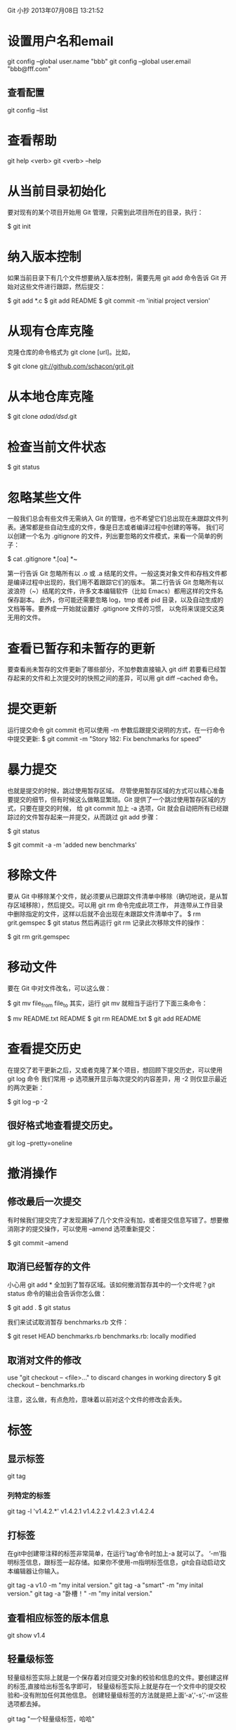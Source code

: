 Git 小抄
2013年07月08日 13:21:52

* 设置用户名和email
  git config --global user.name "bbb"
  git config --global user.email "bbb@fff.com"

** 查看配置
  git config --list

* 查看帮助
  git help <verb>
  git <verb> --help

* 从当前目录初始化

  要对现有的某个项目开始用 Git 管理，只需到此项目所在的目录，执行：

  $ git init

* 纳入版本控制
  如果当前目录下有几个文件想要纳入版本控制，需要先用 git add 命令告诉 Git 开始对这些文件进行跟踪，然后提交：

$ git add *.c
$ git add README
$ git commit -m 'initial project version'


* 从现有仓库克隆
克隆仓库的命令格式为 git clone [url]。比如，

$ git clone git://github.com/schacon/grit.git


* 从本地仓库克隆

$ git clone /adad/dsd/.git


* 检查当前文件状态
$ git status
* 忽略某些文件
一般我们总会有些文件无需纳入 Git 的管理，也不希望它们总出现在未跟踪文件列表。通常都是些自动生成的文件，像是日志或者编译过程中创建的等等。
我们可以创建一个名为 .gitignore 的文件，列出要忽略的文件模式，来看一个简单的例子：

$ cat .gitignore
*.[oa]
*~

第一行告诉 Git 忽略所有以 .o 或 .a 结尾的文件。一般这类对象文件和存档文件都是编译过程中出现的，我们用不着跟踪它们的版本。
第二行告诉 Git 忽略所有以波浪符（~）结尾的文件，许多文本编辑软件（比如 Emacs）都用这样的文件名保存副本。
此外，你可能还需要忽略 log，tmp 或者 pid 目录，以及自动生成的文档等等。要养成一开始就设置好 .gitignore 文件的习惯，
以免将来误提交这类无用的文件。
* 查看已暂存和未暂存的更新
要查看尚未暂存的文件更新了哪些部分，不加参数直接输入 git diff
若要看已经暂存起来的文件和上次提交时的快照之间的差异，可以用 git diff --cached 命令。
* 提交更新
运行提交命令 git commit
也可以使用 -m 参数后跟提交说明的方式，在一行命令中提交更新:
$ git commit -m "Story 182: Fix benchmarks for speed"

* 暴力提交
也就是提交的时候，跳过使用暂存区域。
尽管使用暂存区域的方式可以精心准备要提交的细节，但有时候这么做略显繁琐。Git 提供了一个跳过使用暂存区域的方式，只要在提交的时候，
给 git commit 加上 -a 选项，Git 就会自动把所有已经跟踪过的文件暂存起来一并提交，从而跳过 git add 步骤：

$ git status
# On branch master
#
# Changed but not updated:
#
#	modified:   benchmarks.rb
#
$ git commit -a -m 'added new benchmarks'

* 移除文件
要从 Git 中移除某个文件，就必须要从已跟踪文件清单中移除（确切地说，是从暂存区域移除），然后提交。可以用 git rm 命令完成此项工作，
并连带从工作目录中删除指定的文件，这样以后就不会出现在未跟踪文件清单中了。
$ rm grit.gemspec
$ git status
然后再运行 git rm 记录此次移除文件的操作：

$ git rm grit.gemspec
* 移动文件
要在 Git 中对文件改名，可以这么做：

$ git mv file_from file_to
其实，运行 git mv 就相当于运行了下面三条命令：

$ mv README.txt README
$ git rm README.txt
$ git add README
* 查看提交历史
在提交了若干更新之后，又或者克隆了某个项目，想回顾下提交历史，可以使用 git log 命令
我们常用 -p 选项展开显示每次提交的内容差异，用 -2 则仅显示最近的两次更新：

$ git log –p -2

** 很好格式地查看提交历史。
 git log --pretty=oneline

* 撤消操作
** 修改最后一次提交

有时候我们提交完了才发现漏掉了几个文件没有加，或者提交信息写错了。想要撤消刚才的提交操作，可以使用 --amend 选项重新提交：

$ git commit --amend
** 取消已经暂存的文件
小心用 git add * 全加到了暂存区域。该如何撤消暂存其中的一个文件呢？git status 命令的输出会告诉你怎么做：

$ git add .
$ git status
# On branch master
# Changes to be committed:
#   (use "git reset HEAD <file>..." to unstage)
#
#       modified:   README.txt
#       modified:   benchmarks.rb

我们来试试取消暂存 benchmarks.rb 文件：

$ git reset HEAD benchmarks.rb 
benchmarks.rb: locally modified

** 取消对文件的修改
use "git checkout -- <file>..." to discard changes in working directory
$ git checkout -- benchmarks.rb

注意，这么做，有点危险，意味着以前对这个文件的修改会丢失。

* 标签
** 显示标签
 git tag
*** 列特定的标签
git tag -l 'v1.4.2.*'
v1.4.2.1
v1.4.2.2
v1.4.2.3
v1.4.2.4
** 打标签

在git中创建带注释的标签非常简单，在运行’tag’命令时加上-a 就可以了。
‘-m’指明标签信息，跟标签一起存储。如果你不使用-m指明标签信息，git会自动启动文本编辑器让你输入。

 git tag -a v1.0 -m "my inital version."
 git tag -a "smart" -m "my inital version."
 git tag -a "卧槽！" -m "my inital version."
** 查看相应标签的版本信息
 git show v1.4
** 轻量级标签
 轻量级标签实际上就是一个保存着对应提交对象的校验和信息的文件。要创建这样的标签,直接给出标签名字即可，
轻量级标签实际上就是存在一个文件中的提交校验和–没有附加任何其他信息。
创建轻量级标签的方法就是把上面’-a’,'-s’,'-m’这些选项都去掉。

git tag "一个轻量级标签，哈哈"
** 查看轻量级标签
现在运行 git show 查看此标签信息，就只有相应的提交对象摘要。
git show "一个轻量级标签，哈哈"

** 给以前某个提交打标签
*** 先显示以前的提交历史
 git log --pretty=oneline
结果：
cd6139f24a60f96addabefb16317d7b2ef3174c9 added db
99826ae8389cdb08e69d9528fb031b98ea9102e2 fix ip mod
4bc39ed769a0b560f3d0dbb2f33000a1be49243f rm monster.log
ee85a23078f94ddeb09a48b16857c2f87306548e test
36d6c62b712afad3f4d70d013303a3ef71ebbf08 fix ip
1c6428f45440b2c40ac1659ea80135b8c8e8d2a3 2end commit
b0f0374d48bb10bcf140c5555168abd5de73337e added all ruby files.

要给那"2end commit"加标签。记住其前面几位：1c6428f
*** 再加tag
git tag -a v1.2 1c6428f

* 分支
分支，乃Git必杀计。
Git 的分支可谓是难以置信的轻量级，它的新建操作几乎可以在瞬间完成，
并且在不同分支间切换起来也差不多一样快。和许多其他版本控制系统不同，
Git 鼓励在工作流程中频繁使用分支与合并，哪怕一天之内进行许多次都没有关系.
** 原理
Git 中的分支，其实本质上仅仅是个指向 commit 对象的可变指针。Git 会使用
master 作为分支的默认名字。在若干次提交后，你其实已经有了一个指向最后一次提交对象的 master 分支
Git 又是如何创建一个新的分支的呢？答案很简单，创建一个新的分支指针。
** 列分支
git branch
** 创建新分支
git branch testing

** HEAD的作用
Git 是如何知道你当前在哪个分支上工作的呢？其实答案也很简单，它保存着一个名为 HEAD 的特别指针。
请注意它和你熟知的许多其他版本控制系统（比如 Subversion 或 CVS）里的 HEAD 概念大不相同。
在 Git 中，它是一个指向你正在工作中的本地分支的指针。
** 切换到其他分支
git checkout 分支
实质：HEAD 在你转换分支时指向新的分支。
另外，这一点值得牢记：Git 会把工作目录的内容恢复为检出某分支时它所指向的那个
commit 的快照。
它会自动添加、删除和修改文件以确保目录的内容和你上次提交时完全一样。

** 创建一个分支并且立刻切换到它上去。
git checkout -b new_branch

** 分支合并

*** 一、先切换到合并目标的分支上去，比如master
git checkout master
*** 二、运行merge命令。
git merge hotfix

** 删除一个分支
git branch 的 -d 选项表示删除
git branch -d hotfix




* Rebase
你可以把在 C3 里产生的变化补丁重新在 C4 的基础上打一遍。
在 Git 里，这种操作叫做_衍合（rebase）_。
有了 rebase 命令，就可以把在一个分支里提交的改变在另一个分支里重放一遍。
$ git checkout experiment
$ git rebase master
它的原理是回到两个分支（你所在的分支和你想要衍合进去的分支）的共同祖先，提取你所在分支每次提交时产生的差异（diff），
把这些差异分别保存到临时文件里，然后从当前分支转换到你需要衍合入的分支，依序施用每一个差异补丁文件

现在，合并后的 C3（即现在的 C3’）所指的快照，同三方合并例子中的 C5 所指的快照内容一模一样了。

最后整合得到的结果没有任何区别，但衍合能产生一个更为整洁的提交历史。

你可以经常使用衍合，确保在远程分支里的提交历史更清晰。

* 本地协议
克隆一个本地仓库，可以用如下命令完成：
先去一个干净的目录，然后：
$ git clone ~/some_dir/.git

基于文件仓库的优点在于它的简单，同时保留了现存文件的权限和网络访问权限。


* 查看分支区别与进化历史
 git show-branch 

譬如我们要查看世系标号为 master^ 和 robin 的版本的差异情况，我们可以使用这样的命令：
　　$ git diff master^ robin

* 查看某两个版本中，同一个文件的差异

* 用Meld更舒坦地看文件差异、分支差异。
** 配置git meld
** 一、安装meld


** 二、然后的详细做法
1. 把下面的代码，存为git-meld.pl, 放到/usr/local/bin/git-meld.pl下
2. 改其属性，搞成可执行文件。
sudo chmod 7 git-meld.pl 
3. 打开~/.gitconfig，补充下面一行
meld = !/usr/local/bin/git-meld.pl
注意，不要掉"!"号。
上述做法，其实是：
https://github.com/wmanley/git-meld

*** 代码如下：
#!/usr/bin/perl

### Copyright (C) 2010 Will Manley <will@williammanley.net>

### This program is free software; you can redistribute it and/or modify
### it under the terms of the GNU General Public License as published by
### the Free Software Foundation; either version 2 of the License, or
### (at your option) any later version.

### This program is distributed in the hope that it will be useful,
### but WITHOUT ANY WARRANTY; without even the implied warranty of
### MERCHANTABILITY or FITNESS FOR A PARTICULAR PURPOSE. See the
### GNU General Public License for more details.

### You should have received a copy of the GNU General Public License
### along with this program; if not, write to the Free Software
### Foundation, Inc., 59 Temple Place, Suite 330, Boston, MA 02111-1307 USA

use strict;
use File::Basename;
use Cwd;

sub safe_cmd {
my $cmd = shift;
my $output = `$cmd`;
if ($? != 0) {
die("$cmd failed with exit code $?");
}
return $output;
}

sub safe_system {
system(@_) == 0 || die ("system(" . @_ . ") failed!");
return 0;
}

sub trim($)
{
my $string = shift;
$string =~ s/^\s+//;
$string =~ s/\s+$//;
return $string;
}

# Gets the value of the given config name from git if it exists, otherwise
# returns the default value given as the second argument
sub get_config_or_default($$) {
    (my $key, my $default) = @_;
    my $value = trim(`git config --get $key`);
    return ($value eq "") ? $default : $value;
}

# The command line possibilities are:
# Compare staging area to working directory:
# git meld [--options...] [--] [<paths>...]
#
# Compare source to staging area (source defaults to HEAD):
# git meld [--options...] --cached <source> [--] [<paths>...]
#
# Show the differences between source and the working directory
# git meld [--options...] <source> [--] [<paths>...]
#
# Show the differences between source and dest:
# git meld [--options...] <source> <dest> [--] [<paths>...]
#
# Same as above:
# git meld [--options...] <source>..<dest> [--] [<paths>...]
#
# Show all the changes in source that have occured since it was branched
# from dest:
# git meld [--options...] <commit1>...[<commit2>] [--] [<paths>...]
#
# This function parses the command line and extracts source and dest and returns
# them as two elements in a list.
sub parse_cmd(@)
{
    my @args = @_;
    my $diff_opts = "";
    my %opts;

    # Get options to be sent to diff. These all start with --
    while (my $arg = shift(@args)) {
if ($arg =~ m/^-/ && $arg ne "--") {
            $arg =~ m/^-+([^=]+)(=(.*))?$/;
$opts{$1} = $3;
$diff_opts += " \"$arg\"";
}
else {
unshift(@args, $arg);
last;
}
    }

    my $source_tree = "";
    my $dest_tree = "";

    # Get tree-ishes to compare
    if (scalar @args != 0 && $args[0] ne "--") {
        my $commit1 = shift(@args);

        if ($commit1 =~ m/^(.*)\.\.\.(.*)$/) {
            my $branch_2 = $2 == "" ? "HEAD" : $2;
            $source_tree = trim(safe_cmd("git merge-base $1 $branch_2"));
            $dest_tree = $2;
        }
        elsif ($commit1 =~ m/^(.*)\.\.(.*)$/) {
$source_tree = $1;
$dest_tree = $2;
        }
        else {
$source_tree = $commit1;
if (scalar @args == 0) {
}
else {
my $commit2 = shift(@args);
if ($commit2 ne "--") {
$dest_tree = $commit2;
}
}
        }
    }
    return ($source_tree, $dest_tree, \%opts);
}

sub nul_seperated_string_to_list($) {
    my $string = shift;
    my @list = split(/\0/, $string);
    return \@list;
}

sub shell_escape($) {
    $_ = shift;
    s/\\/\\\\/g;
    s/\$/\\\$/g;
    s/\`/\\\`/g;
    return "\"$_\"";
}

# Copies files from a named tree into a directory
# Parameters:
# tree - A tree-ish
# file_list - A list ref giving a list of filenames to copy
# out_dir - The directory under which this tree should be reconstructed
sub copy_files_named_tree($$$) {
    (my $tree, my $file_list, my $out_dir) = @_;
    if (scalar @$file_list == 0) {
        return;
    }
    my $escaped_file_list = join(" ", map{shell_escape($_)} @$file_list);
    safe_cmd("cd \"\$(git rev-parse --show-toplevel)\" && git archive $tree $escaped_file_list | tar -x -C \"$out_dir\"");
}

# Links the files given as a list in the first argument from the working
# directory to the directory in the second argument
#
# These are linked rather than copied to allow the user to edit the files in the
# diff viewer
sub link_files_working_dir($$) {
    (my $file_list, my $out_dir) = @_;
    # Because we're diffing against the working directory we wish to create a
    # tree of links in the dest folder mirroring that in the repo.
    # TODO: Fix this so we don't have to loop over each filename somehow
    foreach my $filename (@$file_list) {
        my $dir = $filename;
        safe_system("mkdir", "-p", dirname("$out_dir/$filename"));
        safe_system("ln", "-s", cwd() . "/$filename", "$out_dir/$filename");
    }
}

# Copies the files given as a list in the first argument from the staging area
# to the directory in the second argument
sub copy_files_staging_area($$) {
    (my $filelist, my $outdir) = @_;
    safe_system("git", "checkout-index", "--prefix=$outdir/", "--", @$filelist);
}

my $all_args = join(" ", map{ shell_escape($_) } @ARGV);
(my $source_tree, my $dest_tree, my $opts) = parse_cmd(@ARGV);

if (exists($opts->{"cached"}) || exists($opts->{"staged"})) {
    ($dest_tree eq "") || die("Only one commit can be given with the option --cached. You gave \"" . $dest_tree . "\"");
    if ($source_tree eq "") {
        $source_tree = "HEAD";
    }
}

# At this point we have parsed two commits and want to diff them
my $git_dir = trim(safe_cmd("git rev-parse --show-cdup"));
if ($git_dir eq "") {
$git_dir = ".";
}

my $tmp_dir=trim(safe_cmd("mktemp -d -t git-meld.XXXXXX"));
my $source_dir = "$tmp_dir/" . (($source_tree eq "") ? "staging_area" : $source_tree);
my $dest_dir = "$tmp_dir/" . (($dest_tree eq "") ? "working_dir" : $dest_tree);

safe_system("mkdir -p $source_dir");
safe_system("mkdir -p $dest_dir");

my $src_changed_files = nul_seperated_string_to_list(safe_cmd("git diff -z --diff-filter=DMTUXB --name-only $all_args"));
my $dest_changed_files = nul_seperated_string_to_list(safe_cmd("git diff -z --diff-filter=ACMTUXB --name-only $all_args"));

if ($source_tree eq "") {
    copy_files_staging_area($src_changed_files, $source_dir);
}
else {
    copy_files_named_tree($source_tree, $src_changed_files, $source_dir);
}

if (exists($opts->{"cached"}) || exists($opts->{"staged"})) {
    copy_files_staging_area($dest_changed_files, $dest_dir);
}
elsif ($dest_tree eq "") {
    link_files_working_dir($dest_changed_files, $dest_dir);
}
else {
    copy_files_named_tree($dest_tree, $dest_changed_files, $dest_dir);
}

safe_system("chmod", "-R", "a-w", "$tmp_dir/");

my $tool = get_config_or_default("treediff.tool", "meld");
my $cmd = get_config_or_default("treediff.$tool.cmd", $tool);
my $path = get_config_or_default("treediff.$tool.path", "");
safe_system("$path$cmd", "$source_dir", "$dest_dir");

safe_system("chmod", "-R", "u+w", "$tmp_dir/");
safe_system("rm", "-Rf", $tmp_dir);





三、使用
git meld 即可。


** 三、详细使用命令案例

EXAMPLE

***  Show the differences between the staging area and your working directory:
$ git meld

*** Show the differences between HEAD and the staging area (i.e. what would be commited if you were commit now:
$ git meld --cached

*** Show the differences between two commits ago and the working directory:
$ git meld HEAD^^

*** Show the differences between the tips of branch master and branch topic
$ git meld master..topic

*** Show all the changes made to branch topic since it branched off branch master

$ git meld master...topic

*** 显示当前版本与前一个标识为"4d3ef"的版本差异
$ git meld 4d3ef



* git status的中文乱码去除
Git Status 中文乱码解决 
只要一行就行了

git config --global core.quotepath false


* 与github拉上关系
** 先注册github
** 在本地，设置git的用户名和邮件，和github一致。
git config --global user.name "Your Name Here"

git config --global user.email "Your Name Here"

** 在本地建立一个RSA Key
有教程的，就在github

https://help.github.com/articles/generating-ssh-keys


Generating SSH Keys

MAC WINDOWS LINUX ALL

If you have decided not to use the recommended HTTPS method, we can use SSH keys to establish a secure connection between your computer and GitHub. The steps below will walk you through generating an SSH key and then adding the public key to your GitHub account.

*** Step 1: Check for SSH keys


Have an existing keypair you'd like to use? You can skip to Step 4.

First, we need to check for existing ssh keys on your computer. Open up Terminal and run:

cd ~/.ssh

# Checks to see if there is a directory named ".ssh" in your user directory

If it says "No such file or directory" skip to step 3. Otherwise continue to step 2.

*** Step 2: Backup and remove existing SSH keys

Since there is already an SSH directory you'll want to back the old one up and remove it:

ls

# Lists all the subdirectories in the current directory

# config  id_rsa  id_rsa.pub  known_hosts

mkdir key_backup

# Makes a subdirectory called "key_backup" in the current directory


cp id_rsa* key_backup

# Copies the id_rsa keypair into key_backup


rm id_rsa*

# Deletes the id_rsa keypair

*** Step 3: Generate a new SSH key

To generate a new SSH key, enter the code below. 
We want the default settings so when asked to enter a file in which to save the key, just press enter.

 ssh-keygen -t rsa -C "your_email@youremail.com"

# Creates a new ssh key using the provided email

# Generating public/private rsa key pair.

# Enter file in which to save the key (/home/you/.ssh/id_rsa):

Now you need to enter a passphrase.

Why do passphrases matter?

# Enter passphrase (empty for no passphrase): [Type a passphrase]

# Enter same passphrase again: [Type passphrase again]

Which should give you something like this:

# Your identification has been saved in /home/you/.ssh/id_rsa.

# Your public key has been saved in /home/you/.ssh/id_rsa.pub.

# The key fingerprint is:

# 01:0f:f4:3b:ca:85:d6:17:a1:7d:f0:68:9d:f0:a2:db your_email@youremail.com

*** Step 4: Add your SSH key to GitHub

Run the following code to copy the key to your clipboard.

sudo apt-get install xclip
# Downloads and installs xclip


xclip -sel clip < ~/.ssh/id_rsa.pub
# Copies the contents of the id_rsa.pub file to your clipboard

Be warned: it is important to copy the key exactly without adding newlines or whitespace. Thankfully the xclip command makes it easy to perform this setup perfectly.

Go to your Account Settings

Click "SSH Keys" in the left sidebar

Click "Add SSH key"

Paste your key into the "Key" field

Click "Add key"

Confirm the action by entering your GitHub password

*** Step 5: Test everything out

To make sure everything is working you'll now SSH to GitHub. When you do this, you will be asked to authenticate this action using your password, which for this purpose is the passphrase you created earlier. Don't change the git@github.com part. That's supposed to be there.

ssh -T git@github.com

# Attempts to ssh to github

You may see this warning:

# The authenticity of host 'github.com (207.97.227.239)' can't be established.

# RSA key fingerprint is 16:27:ac:a5:76:28:2d:36:63:1b:56:4d:eb:df:a6:48.

# Are you sure you want to continue connecting (yes/no)?

Don't worry, this is supposed to happen. Verify that the fingerprint matches the one here and type "yes".

# Hi username! You've successfully authenticated, but GitHub does not

# provide shell access.

If that username is correct, you've successfully set up your SSH key. Don't worry about the shell access thing, you don't want that anyway.

If you see "access denied" please consider using HTTPS instead of SSH. If you need SSH start at these instructions for diagnosing the issue.



** 映射本地项目到github
git remote add origin https://github.com/username/Hello-World.git

** 上传本地项目到github
了解 remote
remote 是显示远程仓库信息的命令
显示远程仓库
huangyineng@HUANGYINENG-PC ~/hello-world (master)
$ git remote
origin
显示远程仓库地址
huangyineng@HUANGYINENG-PC ~/hello-world (master)
$ git remote -v
origin  git://github.com/git/hello-world.git (fetch)
origin  git://github.com/git/hello-world.git (push)
2.       fetch 从远程拉下来，不与本地的合并，并建立一个分支
huangyineng@HUANGYINENG-PC ~/hello-world (master)
$ git fetch origin
3.       pull 从远程拉下来，和本地的合并
huangyineng@HUANGYINENG-PC ~/hello-world (master)
$ git pull origin
Already up-to-date.
4.       push 提交到远程服务器
huangyineng@HUANGYINENG-PC ~/hello-world (master)
$ git push origin master
** 我的执行过程
 1973  cd huoban_marrige/
 
1974  ll

 1975  git status

 1976  git remote add origin git@github.com:chrisguo/npc_marriage.git

 1978  cd ~/.ssh

 1979  ls

 1980  ll

 1981  mkdir key_backup

 1982  cp id_rsa* key_backup/

 1983  rm id_rsa*

 1984  ssh-keygen -t rsa -C "guoxianghao@hotmail.com"

 1985  ll

 1986  sudo apt-get install xclip

 1987  xclip -sel clip < ~/.ssh/id_rsa.pub

（上github在ssh号那里，拷贝粘贴了东西） 

 1988  ssh -T git@github.com

 1989  git config --global user.name "chrisguo"

 1990  git config --global user.email "guoxianghao@hotmail.com"

 1991  cd ..

 1992  cd game_work/

 1993  ll

 1994  cd huoban_marrige/

 1995  ll

 1996  git branch

 1997  git push origin master




** 我的另外一个执行过程
用https:// 出了错误，改为用ssh, 成功了。

git remote add bj1 git@github.com:chrisguo/beijing_fushengji.git

git remote -v

git push bj1 master

** 执行过程
1. 登陆进github
2. 创建一个新的项目，名字叫linux_commands
3. 在命令行上，执行 git remote add origin https://github.com/chrisguo/linux_commands.git
4. 在命令行上，执行 git push -u origin master
   此过程中，需要输入github的用户名和密码

* 创建命令别名
Git 并不会推断你输入的几个字符将会是哪条命令，不过如果想偷懒，少敲几个命令的字符，可以用 git config 为命令设置别名。来看看下面的例子：

$ git config --global alias.co checkout
$ git config --global alias.br branch
$ git config --global alias.ci commit
$ git config --global alias.st status

现在，如果要输入 git commit 只需键入 git ci 即可。而随着 Git 使用的深入，会有很多经常要用到的命令，遇到这种情况，不妨建个别名提高效率。
* git最佳实践

** 一、主分支Master
首先，代码库应该有一个、且仅有一个主分支。所有提供给用户使用的正式版本，都在这个主分支上发布。
Git主分支的名字，默认叫做Master。它是自动建立的，版本库初始化以后，默认就是在主分支在进行开发。
** 二、开发分支Develop
主分支只用来分布重大版本，日常开发应该在另一条分支上完成。我们把开发用的分支，叫做Develop。
这个分支可以用来生成代码的最新隔夜版本（nightly）。如果想正式对外发布，就在Master分支上，对Develop分支进行"合并"（merge）。
Git创建Develop分支的命令：
　　git checkout -b develop master
将Develop分支发布到Master分支的命令：
　　# 切换到Master分支
　　git checkout master
　　# 对Develop分支进行合并
　　git merge --no-ff develop
这里稍微解释一下，上一条命令的--no-ff参数是什么意思。默认情况下，Git执行"快进式合并"（fast-farward merge），会直接将Master分支指向Develop分支。

使用--no-ff参数后，会执行正常合并，在Master分支上生成一个新节点。为了保证版本演进的清晰，我们希望采用这种做法。

** 三、临时性分支
前面讲到版本库的两条主要分支：Master和Develop。前者用于正式发布，后者用于日常开发。其实，常设分支只需要这两条就够了，不需要其他了。
但是，除了常设分支以外，还有一些临时性分支，用于应对一些特定目的的版本开发。临时性分支主要有三种：
　　* 功能（feature）分支
　　* 预发布（release）分支
　　* 修补bug（fixbug）分支
这三种分支都属于临时性需要，使用完以后，应该删除，使得代码库的常设分支始终只有Master和Develop。
** 四、 功能分支
接下来，一个个来看这三种"临时性分支"。
第一种是功能分支，它是为了开发某种特定功能，从Develop分支上面分出来的。开发完成后，要再并入Develop。
功能分支的名字，可以采用feature-*的形式命名。
创建一个功能分支：
　　git checkout -b feature-x develop
开发完成后，将功能分支合并到develop分支：
　　git checkout develop
　　git merge --no-ff feature-x
删除feature分支：
　　git branch -d feature-x
** 五、预发布分支
第二种是预发布分支，它是指发布正式版本之前（即合并到Master分支之前），我们可能需要有一个预发布的版本进行测试。
预发布分支是从Develop分支上面分出来的，预发布结束以后，必须合并进Develop和Master分支。它的命名，可以采用release-*的形式。
创建一个预发布分支：
　　git checkout -b release-1.2 develop
确认没有问题后，合并到master分支：
　　git checkout master
　　git merge --no-ff release-1.2
　　# 对合并生成的新节点，做一个标签
　　git tag -a 1.2
再合并到develop分支：
　　git checkout develop
　　git merge --no-ff release-1.2
最后，删除预发布分支：
　　git branch -d release-1.2
** 六、修补bug分支
最后一种是修补bug分支。软件正式发布以后，难免会出现bug。这时就需要创建一个分支，进行bug修补。
修补bug分支是从Master分支上面分出来的。修补结束以后，再合并进Master和Develop分支。它的命名，可以采用fixbug-*的形式。

创建一个修补bug分支：
　　git checkout -b fixbug-0.1 master
修补结束后，合并到master分支：
　　git checkout master
　　git merge --no-ff fixbug-0.1
　　git tag -a 0.1.1
再合并到develop分支：
　　git checkout develop
　　git merge --no-ff fixbug-0.1
最后，删除"修补bug分支"：
　　git branch -d fixbug-0.1



* Robin的文档，可参考。
Git配置
Java代码  收藏代码

    git config --global user.name "Vito Zhou"     
    git config --global user.email "zhouwentao16@gmail.com"  
    git config --global color.ui true  
    git config --global alias.co checkout  
    git config --global alias.ci commit  
    git config --global alias.st status  
    git config --global alias.br branch  
    git config --global core.editor "mate -w"    # 设置Editor使用textmate  


用户的git配置文件~/.gitconfig

Git常用命令
查看、添加、提交、删除、找回，重置修改文件
Java代码  收藏代码

    git help <command>  # 显示command的help  
    git show            # 显示某次提交的内容  
    git show $id  
      
    git co  -- <file>   # 抛弃工作区修改  
    git co  .           # 抛弃工作区修改  
      
    git add <file>      # 将工作文件修改提交到本地暂存区  
    git add .           # 将所有修改过的工作文件提交暂存区  
      
    git rm <file>       # 从版本库中删除文件  
    git rm <file> --cached  # 从版本库中删除文件，但不删除文件  
      
    git reset <file>    # 从暂存区恢复到工作文件  
    git reset -- .      # 从暂存区恢复到工作文件  
    git reset --hard    # 恢复最近一次提交过的状态，即放弃上次提交后的所有本次修改  
      
    git ci <file>  
    git ci .  
    git ci -a           # 将git add, git rm和git ci等操作都合并在一起做  
    git ci -am "some comments"  
    git ci --amend      # 修改最后一次提交记录  
      
    git revert <$id>    # 恢复某次提交的状态，恢复动作本身也创建了一次提交对象  
    git revert HEAD     # 恢复最后一次提交的状态  


查看文件diff
Java代码  收藏代码

    git diff <file>     # 比较当前文件和暂存区文件差异  
    git diff  
    git diff <$id1> <$id2>   # 比较两次提交之间的差异  
    git diff <branch1>..<branch2> # 在两个分支之间比较   
    git diff --staged   # 比较暂存区和版本库差异  
    git diff --cached   # 比较暂存区和版本库差异  
    git diff --stat     # 仅仅比较统计信息  


查看提交记录
Java代码  收藏代码

    git log  
    git log <file>      # 查看该文件每次提交记录  
    git log -p <file>   # 查看每次详细修改内容的diff  
    git log -p -2       # 查看最近两次详细修改  


Mac上可以使用tig代替diff和log，使用Homebrew安装：
Java代码  收藏代码

    brew install tig  


Git 本地分支管理
查看、切换、创建和删除分支
Java代码  收藏代码

    git br -r           # 查看远程分支  
    git br <new_branch> # 创建新的分支  
    git br -v           # 查看各个分支最后提交信息  
    git br --merged     # 查看已经被合并到当前分支的分支  
    git br --no-merged  # 查看尚未被合并到当前分支的分支  
      
    git co <branch>     # 切换到某个分支  
    git co -b <new_branch> # 创建新的分支，并且切换过去  
    git co -b <new_branch> <branch>  # 基于branch创建新的new_branch  
      
    git co $id          # 把某次历史提交记录checkout出来，但无分支信息，切换到其他分支会自动删除  
    git co $id -b <new_branch>  # 把某次历史提交记录checkout出来，创建成一个分支  
      
    git br -d <branch>  # 删除某个分支  
    git br -D <branch>  # 强制删除某个分支 (未被合并的分支被删除的时候需要强制)  


分支合并和rebase
Java代码  收藏代码

    git merge <branch>               # 将branch分支合并到当前分支  
    git merge origin/master --no-ff  # 不要Fast-Foward合并，这样可以生成merge提交  
      
    git rebase master <branch>       # 将master rebase到branch，相当于：  
    git co <branch> && git rebase master && git co master && git merge <branch>  


Git补丁管理(方便在多台机器上开发同步时用)
Java代码  收藏代码

    git diff > ../sync.patch         # 生成补丁  
    git apply ../sync.patch          # 打补丁  
    git apply --check ../sync.patch  # 测试补丁能否成功  


Git暂存管理
Java代码  收藏代码

    git stash                        # 暂存  
    git stash list                   # 列所有stash  
    git stash apply                  # 恢复暂存的内容  
    git stash drop                   # 删除暂存区  


Git远程分支管理
Java代码  收藏代码

    git pull                         # 抓取远程仓库所有分支更新并合并到本地  
    git pull --no-ff                 # 抓取远程仓库所有分支更新并合并到本地，不要快进合并  
    git fetch origin                 # 抓取远程仓库更新  
    git merge origin/master          # 将远程主分支合并到本地当前分支  
    git co --track origin/branch     # 跟踪某个远程分支创建相应的本地分支  
    git co -b <local_branch> origin/<remote_branch>  # 基于远程分支创建本地分支，功能同上  
      
    git push                         # push所有分支  
    git push origin master           # 将本地主分支推到远程主分支  
    git push -u origin master        # 将本地主分支推到远程(如无远程主分支则创建，用于初始化远程仓库)  
    git push origin <local_branch>   # 创建远程分支， origin是远程仓库名  
    git push origin <local_branch>:<remote_branch>  # 创建远程分支  
    git push origin :<remote_branch>  #先删除本地分支(git br -d <branch>)，然后再push删除远程分支  


Git远程仓库管理
Java代码  收藏代码

    git remote -v                    # 查看远程服务器地址和仓库名称  
    git remote show origin           # 查看远程服务器仓库状态  
    git remote add origin git@github:robbin/robbin_site.git         # 添加远程仓库地址  
    git remote set-url origin git@github.com:robbin/robbin  


创建远程仓库
Java代码  收藏代码

    git clone --bare robbin_site robbin_site.git  # 用带版本的项目创建纯版本仓库  
    scp -r my_project.git git@git.csdn.net:~      # 将纯仓库上传到服务器上  
      
    mkdir robbin_site.git && cd robbin_site.git && git --bare init # 在服务器创建纯仓库  
    git remote add origin git@github.com:robbin/robbin_site.git    # 设置远程仓库地址  
    git push -u origin master                                      # 客户端首次提交  
    git push -u origin develop  # 首次将本地develop分支提交到远程develop分支，并且track  
      
    git remote set-head origin master   # 设置远程仓库的HEAD指向master分支  


也可以命令设置跟踪远程库和本地库
Java代码  收藏代码

    git branch --set-upstream master origin/master  
    git branch --set-upstream develop origin/develop  



来自Robbin，原文链接：http://robbinfan.com/blog/34/git-common-command
